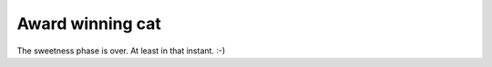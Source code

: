 .. post:: 2012/02/20 12:51
   :tags: family
   :author: Kay Hayen

###################
 Award winning cat
###################

.. figure:: images/Katze_Medaille.jpg
   :target: images/Katze_Medaille.jpg
   :width: 80%
   :alt: Image of cat Muska with a medaille.

The sweetness phase is over. At least in that instant. :-)
